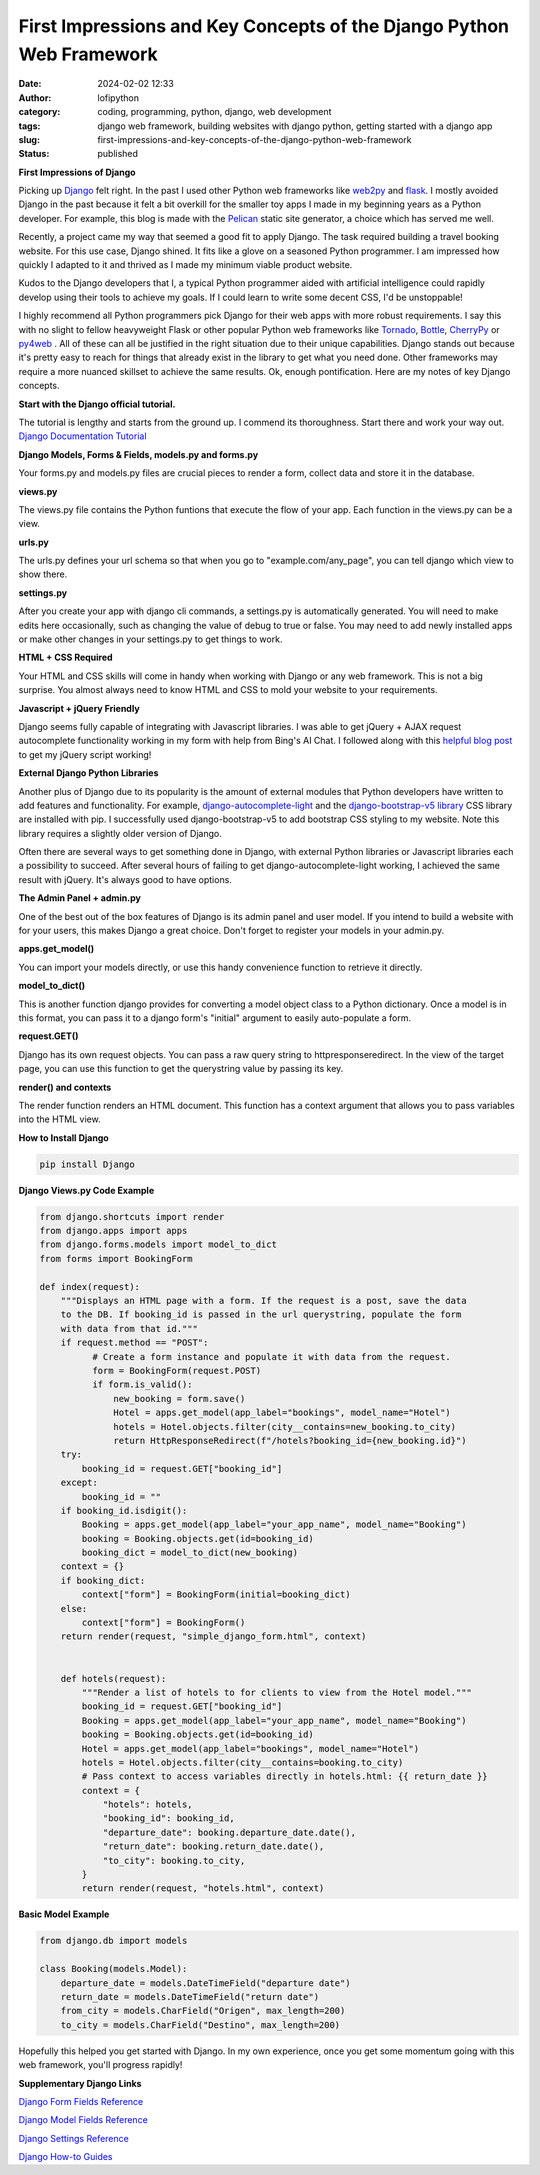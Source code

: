 First Impressions and Key Concepts of the Django Python Web Framework
#####################################################################
:date: 2024-02-02 12:33
:author: lofipython
:category: coding, programming, python, django, web development
:tags: django web framework, building websites with django python, getting started with a django app
:slug: first-impressions-and-key-concepts-of-the-django-python-web-framework
:status: published

**First Impressions of Django**

Picking up `Django <https://pypi.org/project/Django/>`__ felt right. In the past I used
other Python web frameworks like `web2py <http://www.web2py.com/>`__ and `flask <http://www.web2py.com/>`__.
I mostly avoided Django in the past because it felt a bit overkill for the smaller
toy apps I made in my beginning years as a Python developer. For example, this blog
is made with the `Pelican <https://getpelican.com/>`__ static site generator, a
choice which has served me well.

Recently, a project came my way that seemed a good fit to apply Django. The task
required building a travel booking website. For this use case, Django shined. It
fits like a glove on a seasoned Python programmer. I am impressed how quickly I
adapted to it and thrived as I made my minimum viable product website.

Kudos to the Django developers that I, a typical Python programmer
aided with artificial intelligence could rapidly develop using their tools to
achieve my goals. If I could learn to write some decent CSS, I'd be unstoppable!

I highly recommend all Python programmers pick Django for their web apps with more
robust requirements. I say this with no slight to fellow heavyweight Flask or other
popular Python web frameworks like `Tornado <https://www.tornadoweb.org/en/stable/>`__,
`Bottle <https://bottlepy.org/docs/dev/>`__, `CherryPy <https://docs.cherrypy.dev/en/latest/>`__
or `py4web <https://py4web.com/>`__ . All of these can all be justified in the
right situation due to their unique capabilities. Django stands out because it's
pretty easy to reach for things that already exist in the library to get what you
need done. Other frameworks may require a more nuanced skillset to achieve the same results.
Ok, enough pontification. Here are my notes of key Django concepts.

**Start with the Django official tutorial.**

The tutorial is lengthy and starts from the ground up. I commend its thoroughness.
Start there and work your way out. `Django Documentation Tutorial <https://docs.djangoproject.com/en/5.0/intro/tutorial01/>`__

**Django Models, Forms & Fields, models.py and forms.py**

Your forms.py and models.py files are crucial pieces to render a form, collect data
and store it in the database.

**views.py**

The views.py file contains the Python funtions that execute the flow of your app.
Each function in the views.py can be a view.

**urls.py**

The urls.py defines your url schema so that when you go to "example.com/any_page",
you can tell django which view to show there.

**settings.py**

After you create your app with django cli commands, a settings.py is automatically generated.
You will need to make edits here occasionally, such as changing the value of debug
to true or false. You may need to add newly installed apps or make other changes
in your settings.py to get things to work.

**HTML + CSS Required**

Your HTML and CSS skills will come in handy when working with Django or any web framework.
This is not a big surprise. You almost always need to know HTML and CSS to mold
your website to your requirements.

**Javascript + jQuery Friendly**

Django seems fully capable of integrating with Javascript libraries. I was able
to get jQuery + AJAX request autocomplete functionality working in my form with
help from Bing's AI Chat. I followed along with this `helpful blog post <https://espere.in/Enhance-Your-Django-App:-Step-by-Step-Guide-to-Implementing-Autocomplete-Search-with-jQuery/>`__
to get my jQuery script working!

.. image:: {static}/images/jQueryautocomplete.png
  :alt: adding autocomplete to a django form with jQuery

**External Django Python Libraries**

Another plus of Django due to its popularity is the amount of external modules that
Python developers have written to add features and functionality. For example,
`django-autocomplete-light <https://django-autocomplete-light.readthedocs.io/en/master/tutorial.html>`__
and the `django-bootstrap-v5 library <https://pypi.org/project/django-bootstrap-v5/>`__
CSS library are installed with pip. I successfully used django-bootstrap-v5 to add
bootstrap CSS styling to my website. Note this library requires a slightly older
version of Django.

Often there are several ways to get something done in Django, with external Python libraries
or Javascript libraries each a possibility to succeed. After several hours of
failing to get django-autocomplete-light working, I achieved the same result with
jQuery. It's always good to have options.

**The Admin Panel + admin.py**

One of the best out of the box features of Django is its admin panel and user model.
If you intend to build a website with for your users, this makes Django a great choice.
Don't forget to register your models in your admin.py.

**apps.get_model()**

You can import your models directly, or use this handy convenience function to
retrieve it directly.

**model_to_dict()**

This is another function django provides for converting a model object class to a Python dictionary.
Once a model is in this format, you can pass it to a django form's "initial" argument
to easily auto-populate a form.

**request.GET()**

Django has its own request objects. You can pass a raw query string to httpresponseredirect.
In the view of the target page, you can use this function to get the querystring
value by passing its key.

**render() and contexts**

The render function renders an HTML document. This function has a context argument
that allows you to pass variables into the HTML view.


**How to Install Django**

.. code:: console

   pip install Django


**Django Views.py Code Example**

.. code-block:: python

  from django.shortcuts import render
  from django.apps import apps
  from django.forms.models import model_to_dict
  from forms import BookingForm

  def index(request):
      """Displays an HTML page with a form. If the request is a post, save the data
      to the DB. If booking_id is passed in the url querystring, populate the form
      with data from that id."""
      if request.method == "POST":
            # Create a form instance and populate it with data from the request.
            form = BookingForm(request.POST)
            if form.is_valid():
                new_booking = form.save()
                Hotel = apps.get_model(app_label="bookings", model_name="Hotel")
                hotels = Hotel.objects.filter(city__contains=new_booking.to_city)
                return HttpResponseRedirect(f"/hotels?booking_id={new_booking.id}")
      try:
          booking_id = request.GET["booking_id"]
      except:
          booking_id = ""
      if booking_id.isdigit():
          Booking = apps.get_model(app_label="your_app_name", model_name="Booking")
          booking = Booking.objects.get(id=booking_id)
          booking_dict = model_to_dict(new_booking)
      context = {}
      if booking_dict:
          context["form"] = BookingForm(initial=booking_dict)
      else:
          context["form"] = BookingForm()
      return render(request, "simple_django_form.html", context)


      def hotels(request):
          """Render a list of hotels to for clients to view from the Hotel model."""
          booking_id = request.GET["booking_id"]
          Booking = apps.get_model(app_label="your_app_name", model_name="Booking")
          booking = Booking.objects.get(id=booking_id)
          Hotel = apps.get_model(app_label="bookings", model_name="Hotel")
          hotels = Hotel.objects.filter(city__contains=booking.to_city)
          # Pass context to access variables directly in hotels.html: {{ return_date }}
          context = {
              "hotels": hotels,
              "booking_id": booking_id,
              "departure_date": booking.departure_date.date(),
              "return_date": booking.return_date.date(),
              "to_city": booking.to_city,
          }
          return render(request, "hotels.html", context)


**Basic Model Example**

.. code-block:: python

    from django.db import models

    class Booking(models.Model):
        departure_date = models.DateTimeField("departure date")
        return_date = models.DateTimeField("return date")
        from_city = models.CharField("Origen", max_length=200)
        to_city = models.CharField("Destino", max_length=200)


Hopefully this helped you get started with Django. In my own experience, once you
get some momentum going with this web framework, you'll progress rapidly!


**Supplementary Django Links**

`Django Form Fields Reference <https://docs.djangoproject.com/en/5.0/ref/forms/fields/>`__

`Django Model Fields Reference <https://docs.djangoproject.com/en/5.0/ref/models/fields/>`__

`Django Settings Reference <https://docs.djangoproject.com/en/5.0/ref/settings/>`__

`Django How-to Guides <https://docs.djangoproject.com/en/5.0/howto/>`__
